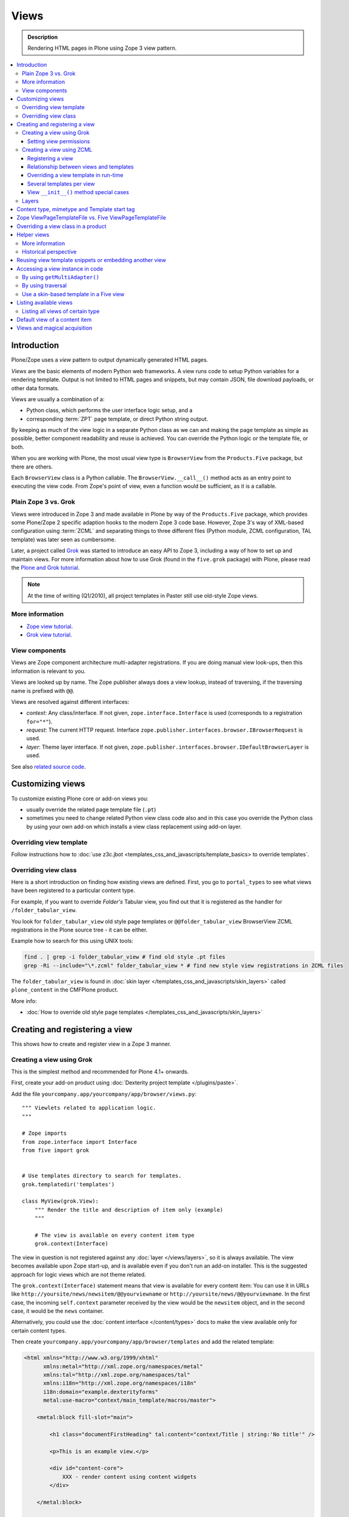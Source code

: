 ===============
 Views
===============

.. admonition:: Description

    Rendering HTML pages in Plone using Zope 3 view pattern.

.. contents:: :local:

Introduction
=============

Plone/Zope uses a *view* pattern to output dynamically generated HTML pages.

*Views* are the basic elements of modern Python web frameworks. A view runs
code to setup Python variables for a rendering template. Output is not
limited to HTML pages and snippets, but may contain JSON, file download
payloads, or other data formats.

Views are usually a combination of a:

* Python class, which performs the user interface logic setup, and a
* corresponding :term:`ZPT` page template, or direct Python string output.

By keeping as much of the view logic in a separate Python class as we
can and making the page template as simple as possible, better component
readability and reuse is achieved. You can override the Python logic
or the template file, or both.

When you are working with Plone, the most usual view type is ``BrowserView``
from the ``Products.Five`` package, but there are others.

Each ``BrowserView`` class is a Python callable. The
``BrowserView.__call__()`` method acts as an entry point to executing the
view code. From Zope's point of view, even a function would be sufficient,
as it is a callable.

Plain Zope 3 vs. Grok
---------------------

Views were introduced in Zope 3 and made available in Plone by way of
the ``Products.Five`` package, which provides some Plone/Zope 2 specific
adaption hooks to the modern Zope 3 code base.  However, Zope 3's way
of XML-based configuration using :term:`ZCML` and separating things to three
different files (Python module, ZCML configuration, TAL template) was
later seen as cumbersome.

Later, a project called `Grok <http://grok.zope.org/>`_ was started to
introduce an easy API to Zope 3, including a way of how to set up and
maintain views. For more information about how to use Grok (found in
the ``five.grok`` package) with Plone, please read the `Plone and Grok
tutorial
<http://plone.org/products/dexterity/documentation/manual/five.grok>`_.

.. note:: At the time of writing (Q1/2010), all project templates in Paster
   still use old-style Zope views.

More information
----------------

* `Zope view tutorial <http://plone.org/documentation/tutorial/borg/zope-3-views>`_.

* `Grok view tutorial <http://plone.org/products/dexterity/documentation/manual/five.grok/browser-components/views>`_.

View components
---------------

Views are Zope component architecture multi-adapter registrations.  If you
are doing manual view look-ups, then this information is relevant to you.

Views are looked up by name. The Zope publisher always does a view lookup,
instead of traversing, if the traversing name is prefixed with ``@@``.

Views are resolved against different interfaces:

* *context*: Any class/interface. If not given, ``zope.interface.Interface``
  is used (corresponds to a registration ``for="*"``).

* *request*: The current HTTP request. Interface
  ``zope.publisher.interfaces.browser.IBrowserRequest`` is used.

* *layer*: Theme layer interface. If not given,
  ``zope.publisher.interfaces.browser.IDefaultBrowserLayer`` is used.

See also `related source code
<http://svn.zope.org/zope.browserpage/trunk/src/zope/browserpage/metaconfigure.py?rev=103273&view=auto>`_.

Customizing views
===========================

To customize existing Plone core or add-on views you:

* usually override the related page template file (``.pt``)

* sometimes you need to change related Python view class code also and in
  this case you override the Python class by using your own add-on which
  installs a view class replacement using add-on layer.

Overriding view template
--------------------------

Follow instructions how to :doc:`use z3c.jbot <templates_css_and_javascripts/template_basics> to override templates`.

Overriding view class
------------------------

Here is a short introduction on finding how existing views are defined.
First, you go to ``portal_types`` to see what views have been registered to
a particular content type.

For example, if you want to override *Folder's* Tabular view, you find out
that it is registered as the handler for ``/folder_tabular_view``.

You look for ``folder_tabular_view`` old style page templates or
``@@folder_tabular_view`` BrowserView ZCML registrations in the Plone
source tree - it can be either.

Example how to search for this using UNIX tools:

.. code-block:: console

    find . | grep -i folder_tabular_view # find old style .pt files
    grep -Ri --include="\*.zcml" folder_tabular_view * # find new style view registrations in ZCML files

The ``folder_tabular_view`` is found in :doc:`skin layer </templates_css_and_javascripts/skin_layers>`
called ``plone_content`` in the CMFPlone product.

More info:

* :doc:`How to override old style page templates </templates_css_and_javascripts/skin_layers>`

Creating and registering a view
===============================

This shows how to create and register view in a Zope 3 manner.

Creating a view using Grok
------------------------------

This is the simplest method and recommended for Plone 4.1+ onwards.

First, create your add-on product using :doc:`Dexterity project template </plugins/paste>`.

Add the file ``yourcompany.app/yourcompany/app/browser/views.py``::

    """ Viewlets related to application logic.
    """

    # Zope imports
    from zope.interface import Interface
    from five import grok


    # Use templates directory to search for templates.
    grok.templatedir('templates')

    class MyView(grok.View):
        """ Render the title and description of item only (example)
        """

        # The view is available on every content item type
        grok.context(Interface)

The view in question is not registered against any :doc:`layer
</views/layers>`, so it is always available. The view becomes available upon
Zope start-up, and is available even if you don't run an add-on installer.
This is the suggested approach for logic views which are not theme related.

The ``grok.context(Interface)`` statement means that view is available for
every content item: You can use it in URLs like
``http://yoursite/news/newsitem/@@yourviewname`` or
``http://yoursite/news/@@yourviewname``. In the first case, the incoming
``self.context`` parameter received by the view would be the ``newsitem``
object, and in the second case, it would be the ``news`` container.

Alternatively, you could use the :doc:`content interface </content/types>`
docs to make the view available only for certain content types.

Then create ``yourcompany.app/yourcompany/app/browser/templates`` and add
the related template:

.. code-block:: xml

    <html xmlns="http://www.w3.org/1999/xhtml"
          xmlns:metal="http://xml.zope.org/namespaces/metal"
          xmlns:tal="http://xml.zope.org/namespaces/tal"
          xmlns:i18n="http://xml.zope.org/namespaces/i18n"
          i18n:domain="example.dexterityforms"
          metal:use-macro="context/main_template/macros/master">

        <metal:block fill-slot="main">

            <h1 class="documentFirstHeading" tal:content="context/Title | string:'No title'" />

            <p>This is an example view.</p>

            <div id="content-core">
                XXX - render content using content widgets
            </div>

        </metal:block>

    </html>

Another example (``empty.pt``), which renders only the title and description
fields in the Plone 3 way:

.. code-block:: xml

    <html xmlns="http://www.w3.org/1999/xhtml"
          xmlns:metal="http://xml.zope.org/namespaces/metal"
          xmlns:tal="http://xml.zope.org/namespaces/tal"
          xmlns:i18n="http://xml.zope.org/namespaces/i18n"
          i18n:domain="example.dexterityforms"
          metal:use-macro="context/main_template/macros/master">

        <metal:block fill-slot="main">

            <h1 class="documentFirstHeading" tal:content="context/pretty_title_or_id" />

            <p class="documentDescription" tal:content="context/Description|nothing" />

        </metal:block>

    </html>


Available :doc:`slot </templates_css_and_javascripts/template_basics>`
options you can use in the template:

* ``main`` - render edit border yourself
* ``content`` - render title your self
* ``content-core`` - title prerendered, Plone version > 4.x

Now you can access your view within the news folder::

    http://localhost:8080/Plone/news/myview

... or on a site root::

    http://localhost:8080/Plone/myview

... or on any other content item.

You can also use the ``@@`` notation at the front of the view name to make
sure that a view is being looked up. This is used to disambiguate between
view names and content item names, should these two be in conflict::

        http://localhost:8080/Plone/news/@@myview

More info

* http://plone.org/products/dexterity/documentation/manual/five.grok/browser-components/views

* http://plone.org/documentation/kb/how-to-write-templates-for-plone-4

Setting view permissions
^^^^^^^^^^^^^^^^^^^^^^^^^^

Use `grok.require <http://grok.zope.org/doc/current/reference/directives.html#grok-require>`_

Example::

	from five import grok

	class MyView(grok.View):

		# Require admin to access this view
		grok.require("cmf.ManagePortal")

Use :doc:`available permissions in Zope 3 style strings </security/permissions_lists>`.

More info:

* http://plone.org/products/dexterity/documentation/manual/five.grok/browser-components/views

Creating a view using ZCML
------------------------------

Example::

    # We must use BrowserView from view, not from zope.browser
    # Zope version does not
    from Products.Five.browser import BrowserView

    class MyView(BrowserView):

        def __init__(self, context, request):
            """
            This will initialize context and request object as they are given as view multiadaption parameters.

            Note that BrowserView constructor does this for you and this step here is just to show
            how view receives its context and request parameter. You do not need to write
            __init__() for your views.
            """
            self.context = context
            self.request = request

        # by default call will call self.index() method which is mapped
        # to ViewPageTemplateFile specified in ZCML
        #def __call__():
        #

.. warning::

        Do not attempt to run any code in the ``__init__()`` method of a
        view.  If this code fails and an exception is raised, the
        ``zope.component`` machinery remaps this to a "View not found"
        exception or traversing error.

        Instead, use a pattern where you have a ``setup()`` or similar
        method which ``__call__()`` or view users can explicitly call.

Registering a view
^^^^^^^^^^^^^^^^^^^^^

Zope 3 views are registered in :term:`ZCML`, an XML-based configuration
language.  Usually, the configuration file, where the registration done, is
called ``yourapp.package/yourapp/package/browser/configure.zcml``.

The following example registers a new view:

* ``for`` specifies which content types receive this view.  ``for="*"``
  means that this view can be used for any content type. This is the same as
  registering views to the ``zope.interface.Interface`` base class.

* ``name`` is the name by which the view is exposed to traversal and
  ``getMultiAdapter()`` look-ups. If your view's name is ``test``, then you
  can render it in the browser by calling http://yourhost/site/page/@@test

* ``permission`` is the permission needed to access the view.  When an HTTP
  request comes in, the currently logged in user's access rights in the
  current context are checked against this permission.  See :doc:`Security
  chapter </security/permission_lists.txt>` for Plone's out-of-the-box
  permissions. Usually you want have ``zope2.View``,
  ``cmf.ModifyPortalContent``, ``cmf.ManagePortal`` or ``zope2.Public``
  here.

* ``class`` is a Python dotted name for a class based on ``BrowserView``,
  which is responsible for managing the view. The Class's ``__call__()``
  method is the entrypoint for view processing and rendering.

* Note that you need to declare the ``browser`` namespace in your
  ``configure.zcml`` to use ``browser`` configuration directives:

.. code-block:: xml

    <configure
          xmlns="http://namespaces.zope.org/zope"
          xmlns:browser="http://namespaces.zope.org/browser"
          >

        <browser:page
              for="*"
              name="test"
              permission="zope2.Public"
              class=".views.MyView"
              />

    </configure>

Relationship between views and templates
^^^^^^^^^^^^^^^^^^^^^^^^^^^^^^^^^^^^^^^^^^

The ZCML ``<browser:view template="">`` directive will set the ``index``
class attribute.

The default view's ``__call__()`` method will return the value
returned by a call to ``self.index()``.

Example: this ZCML configuration:

.. code-block:: xml

    <browser:page
        for="*"
        name="test"
        permission="zope2.Public"
        class=".views.MyView"
        />

and this Python code::

    from Products.Five.browser.pagetemplatefile import ViewPageTemplateFile

    class MyView(BrowserView):

        index = ViewPageTemplateFile("my-template.pt")

is equal to this ZCML configuration::

    <browser:page
        for="*"
        name="test"
        permission="zope2.Public"
        class=".views.MyView"
        template="my-template.pt"
        />

and this Python code::

    class MyView(BrowserView):
        pass

Rendering of the view is done by the following::

    from Products.Five.browser.pagetemplatefile import ViewPageTemplateFile

    class MyView(BrowserView):

        # This may be overridden in ZCML
        index = ViewPageTemplateFile("my-template.pt")

        def render(self):
            return self.index()

        def __call__(self):
            return self.render()

Overriding a view template in run-time
^^^^^^^^^^^^^^^^^^^^^^^^^^^^^^^^^^^^^^^^

Below is a sample code snippet which allows you to override an already
constructed ``ViewPageTemplateFile`` with a chosen file at run-time::

    import plone.z3cform
    from zope.app.pagetemplate import ViewPageTemplateFile as Zope3PageTemplateFile
    from zope.app.pagetemplate.viewpagetemplatefile import BoundPageTemplate
    # Construct template from a file which lies in a certain package
    template = Zope3PageTemplateFile('subform.pt', os.path.join(os.path.dirname(plone.z3cform.__file__), "templates"))
    # Bind template to context
    # This will make template callable with template() syntax and context
    form_instance.template = BoundPageTemplate(template, form_instance)

Several templates per view
^^^^^^^^^^^^^^^^^^^^^^^^^^^

You can bind several templates to one view and render them in bits.
This is very useful for reusable templating, or when you subclass
your functional views.

Example using five.grok::

	class CourseTimetables(grok.View):

	    # For communicating state variables from Python code to Javascript
	    jsHeaderTemplate = grok.PageTemplateFile("templates/course-timetables-fees-js-snippet.pt")

	    def renderJavascript(self):
	        return self.jsHeaderTemplate.render(self)

And then call in the template:

.. code-block:: html

    <metal:javascriptslot fill-slot="javascript_head_slot">
        <script tal:replace="structure view/renderJavascript" />
    </metal:javascriptslot>

View ``__init__()`` method special cases
^^^^^^^^^^^^^^^^^^^^^^^^^^^^^^^^^^^^^^^^^

View ``__init__()``, Python constructor, method is special.  You should
never try to put your code there. Instead, use helper method or lazy
construction design pattern if you need to set-up view variables.

View ``__init__()`` might not have :doc:`acquisition chain
</serving/traversing>` available meaning that it does not the parent or
hierarchy where the view is. This information is set after the constructor
have been run.  All Plone code which relies on acquistion chain, which means
almost all Plone helper code, does not work in ``__init__()``.  Thus, the
called Plone API methods return ``None`` or tend to throw exceptions.

Layers
------

Views can be registered against a specific layer interface. This means that
views are only looked up if the specific layer is effective.  Since one Zope
application server can contain multiple Plone sites, layers are used to
determine which Python code is in effect for a given Plone site.

A layer can be be effective when:

* a certain theme is active, or
* if a specific add-on product is installed.

You should generally always register your views against a certain
layer in your own code.

For more information, see

* :doc:`browser layers </views/layers>`

Content type, mimetype and Template start tag
=============================================

If you need to produce other output than (X)HTML here are some resources

* http://plone.293351.n2.nabble.com/Setting-a-mime-type-on-a-Zope-3-browser-view-td4442770.html

Zope ViewPageTemplateFile vs. Five ViewPageTemplateFile
=======================================================

.. warning:: There are two ``ViewPageTemplateFile`` classes with the same
   name.

* Zope  `BrowserView source code <http://svn.zope.org/zope.publisher/trunk/src/zope/publisher/browser.py?rev=101538&view=auto>`_.

* `Five version  <http://svn.zope.org/Zope/trunk/src/Products/Five/browser/__init__.py?rev=96262&view=markup>`_. ``Products.Five`` is a way
  to access some of Zope 3 technologies from the Zope 2 codebase,
  which is used by Plone.

Difference in code::

    from Products.Five.browser.pagetemplatefile import ViewPageTemplateFile

vs.::

    from zope.app.pagetemplate import ViewPageTemplateFile


The difference is that the *Five* version supports:

* Acquisition
* provider: TAL expression
* Other Plone specific TAL expression functions like ``test()``
* Usually, Plone code needs the Five version of ``ViewPageTemplateFile``.
* Some subsystems, notably the ``z3c.form`` package, expect the Zope 3
  version of ``ViewPageTemplateFile`` instances.


Overriding a view class in a product
====================================

Most of the code in this section is copied from a `tutorial by Martin Aspeli
(on slideshare.net)
<http://www.slideshare.net/wooda/martin-aspeli-extending-and-customising-plone-3>`_.
The main change is that, at least for Plone 4, the interface should subclass
``plone.theme.interfaces.IDefaultPloneLayer`` instead of
``zope.interface.Interface``.

In this example we override the ``@@register`` form from the
``plone.app.users`` package, creating a custom form which subclasses the
original.

* Create an interface in ``interfaces.py``:

.. code-block:: python

    from plone.theme.interfaces import IDefaultPloneLayer

    class IExamplePolicy(IDefaultPloneLayer):
        """ A marker interface for the theme layer
        """

* Then create ``profiles/default/browserlayer.xml``:

.. code-block:: xml

    <layers>
      <layer
        name="example.policy.layer"
        interface="example.policy.interfaces.IExamplePolicy"
      />
    </layers>

* Create ``browser/configure.zcml``:

.. code-block:: xml

    <configure
        xmlns="http://namespaces.zope.org/zope"
        xmlns:browser="http://namespaces.zope.org/browser"
        i18n_domain="example.policy">
      <browser:page
          name="register"
          class=".customregistration.CustomRegistrationForm"
          permission="zope2.View"
          layer="..interfaces.IExamplePolicy"
          />
    </configure>

* Create ``browser/customregistration.py``:

.. code-block:: python

    from plone.app.users.browser.register import RegistrationForm

    class CustomRegistrationForm(RegistrationForm):
        """ Subclass the standard registration form
        """

Helper views
============

Not all views need to return HTML output, or output at all. Views can be
used as a helpers around in the code to provide APIs to objects. Since views
can be overridden using layers, a view is a natural plug-in point which an
add-on product can customize or override in a conflict-free manner.

View methods are exposed to page templates and such, so you can also call
view methods directly from a page template, besides Python code.

More information
----------------

* :doc:`Context helpers </misc/context>`

* :doc:`Expressions </functionality/expressions>`

Historical perspective
-----------------------

Often, the point of using helper views is that you can have reusable
functionality which can be plugged-in as one-line code around the system.
Helper views also get around the following limitations:

* TAL security

* Limiting Python expression to one line

* Not being able to import Python modules

.. Note::

        Using ``RestrictedPython`` scripts (creating Python through the Zope
        Management Interface) and Zope 2 Extension modules is discouraged.
        The same functionality can be achieved with helper views, with less
        potential pitfalls.

Reusing view template snippets or embedding another view
=============================================================

To use the same template code several times you can either

* Create a separate ``BrowserView`` for it and then call this view (see
  `Accessing a view instance in code`_ below)

* Share a ``ViewPageTemplate`` instance between views and using it several
  times

.. Note::

    The Plone 2.x way of doing this with TAL template language macros is
    discouraged to provide reusable functionality in your add-on product.
    This is because macros are hardwired to the TAL template language, and
    referring to them outside templates is difficult.

    Also, if you ever need to change the template language, or mix in other
    template languages, you can do it much more easily when templates are a
    feature of a pure Python based view, and not vice versa.

Here is an example of how to have a view snippet which can be used by
subclasses of a base view class. Subclasses can refer to this template
at any point of the view rendering, making it possible for subclasses
to have fine tuned control over how the template snippet is
represented.

Related Python code::

    from Products.Five import BrowserView
    from Products.Five.browser.pagetemplatefile import ViewPageTemplateFile

    class ProductCardView(BrowserView):
        """
        End user visible product card presentation.
        """
        implements(IProductCardView)

        # Nested template which renders address box + buy button
        summary_template = ViewPageTemplateFile("summarybox.pt")


        def renderSummary(self):
            """ Render summary box

            @return: Resulting HTML code as Python string
            """
            return self.summary_template()

Then you can render the summary template in the main template associated
with ProductCardView by calling the ``renderSummary()`` method and TAL
non-escaping HTML embedding.

.. code-block:: html

    <h1 tal:content="context/Title" />

    <div tal:replace="structure view/renderSummary" />

    <div class="description">
        <div tal:condition="python:context.Description().decode('utf-8') != u'None'" tal:replace="structure context/Description" />
    </div>

The ``summarybox.pt`` itself is just a piece of HTML code without the
Plone decoration frame (``main_template/master`` etc. macros).  Make sure
that you declare the ``i18n:domain`` again, or the strings in this
template will not be translated.

.. code-block:: html

    <div class="summary-box" i18n:domain="your.package">
        ...
    </div>

Accessing a view instance in code
===================================

You need to get access to the view in your code if you are:

* calling a view from inside another view, or
* calling a view from your unit test code.

Below are two different approaches for that.


By using ``getMultiAdapter()``
-------------------------------

This is the most efficient way in Python.

Example:

.. code-block:: python

    from Acquisition import aq_inner
    from zope.component import getMultiAdapter

    def getView(context, request, name):
        # Remove acquisition wrapper which may cause false context assumptions
        context = aq_inner(context)
        # Will raise ComponentLookUpError
        view = getMultiAdapter((context, request), name=name)
        # Put view to acquisition chain
        view = view.__of__(context)
        return view


By using traversal
-------------------

Traversal is slower than directly calling ``getMultiAdapter()``.  However,
traversal is readily available in templates and ``RestrictedPython``
modules.

Example:

.. code-block:: python

    def getView(context, name):
        """ Return a view which is associated with context object and current HTTP request.

        @param context: Any Plone content object
        @param name: Attribute name holding the view name
        """


        try:
            view = context.unrestrictedTraverse("@@" + name)
        except AttributeError:
            raise RuntimeError("Instance %s did not have view %s" % (str(context), name))

        view = view.__of__(context)

        return view

You can also do direct view look ups and method calls in your template
by using the @@ notation in traversing.

.. code-block:: html

    <div tal:attributes="lang context/@@plone_portal_state/current_language">
        We look up lang attribute by using BrowserView which name is "plone_portal_state"
    </div>


Use a skin-based template in a Five view
----------------------------------------

Use ``aq_acquire(object, template_name)``.

Example: Get an object by its path and render it using its default
template in the current context.

.. code-block:: python

    from Acquisition import aq_base, aq_acquire
    from Products.Five.browser import BrowserView

    class TelescopeView(BrowserView):
        """
        Renders an object in a different location of the site when passed the
        path to it in the querystring.
        """
        def __call__(self):
            path = self.request["path"]
            target_obj = self.context.restrictedTraverse(path)
            # Strip the target_obj of context with aq_base.
            # Put the target in the context of self.context.
            # getDefaultLayout returns the name of the default
            # view method from the factory type information
            return aq_acquire(aq_base(target_obj).__of__(self.context),
                              target_obj.getDefaultLayout())()

Listing available views
========================

This is useful for debugging purposes::

    from plone.app.customerize import registration
    from zope.publisher.interfaces.browser import IBrowserRequest

    # views is generator of zope.component.registry.AdapterRegistration objects
    views = registration.getViews(IBrowserRequest)

Listing all views of certain type
---------------------------------

How to filter out views which provide a certain interface::

    from plone.app.customerize import registration
    from zope.publisher.interfaces.browser import IBrowserRequest

    # views is generator of zope.component.registry.AdapterRegistration objects
    views = registration.getViews(IBrowserRequest)

    # Filter out all classes which do not filter a certain interface
    views = [ view.factory for view in views if IBlocksView.implementedBy(view.factory) ]


Default view of a content item
===============================

Objects have views for default, view, edit, and so on.

The distinction between the *default* and *view* views are that for files,
the default can be download.

The default view...

* This view is configured in :doc:`portal_types </content/types>`.

* This view is rendered when a content item is called - even though
  they are objects, they have the ``__call__()`` Python method
  defined.

If you need to get a content item's view for page
rendering explicitly, you can do it as follows::

    def viewURLFor(item):
        cstate = getMultiAdapter((item, item.REQUEST),
                                 name='plone_context_state')
        return cstate.view_url()

More info::

* :doc:`Context helpers and utilities </misc/context>`

* http://plone.293351.n2.nabble.com/URL-to-content-view-tp6028204p6028204.html

Views and magical acquisition
==================================

.. warning::

        This is really nasty stuff. If this were not be a public document
        I'd use more harsh words here.

In Plone 3, the following will lead to errors which are very hard to debug.

Views will automatically assign themselves as a parent for all member
variables.

E.g. you have a ``Basket`` content item with ``absolute_url()`` of::

        http://localhost:9666/isleofback/sisalto/matkasuunnitelmat/d59ca034c50995d6a77cacbe03e718de

Then if you use this object in a view code's member variable assignment::

        self.basket = my_basket

... this will mess up the Basket content item's acquisition chain::

    <Basket at /isleofback/sisalto/yritykset/katajamaan_taksi/d59ca034c50995d6a77cacbe03e718de>

One workaround to avoid this mess is to put a member variable inside a
Python array and create an accessor method to read it when needed::

    def initSomeVariables():

        basket = collector.get_collector(basket_folder, self.request, create)

        if basket is not None:
            # Work around acquisition wrapping thing
            # which forces the parent

            # Assign a variable inside an array which prevents automatic
            # acquisition wrapping for doing its broken magic or something
            # along the lines
            self.basket_holder = [ basket ]
        else:
            self.basket_holder = [ None ]

    def getCollector(self):
        """
        @return: User's collector object where pages are stored
        """
        return self.basket_holder[0]


